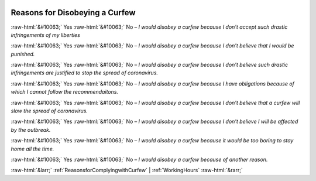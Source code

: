 .. _ReasonsforDisobeyingaCurfew:

 
 .. role:: raw-html(raw) 
        :format: html 

Reasons for Disobeying a Curfew
===============================
:raw-html:`&#10063;` Yes :raw-html:`&#10063;` No – *I would disobey a curfew because I don't accept such drastic infringements of my liberties*

:raw-html:`&#10063;` Yes :raw-html:`&#10063;` No – *I would disobey a curfew because I don't believe that I would be punished.*

:raw-html:`&#10063;` Yes :raw-html:`&#10063;` No – *I would disobey a curfew because I don't believe such drastic infringements are justified to stop the spread of coronavirus.*

:raw-html:`&#10063;` Yes :raw-html:`&#10063;` No – *I would disobey a curfew because I have obligations because of which I cannot follow the recommendaitons.*

:raw-html:`&#10063;` Yes :raw-html:`&#10063;` No – *I would disobey a curfew because I don't believe that a curfew will slow the spread of coronavirus.*

:raw-html:`&#10063;` Yes :raw-html:`&#10063;` No – *I would disobey a curfew because I don't believe I will be affected by the outbreak.*

:raw-html:`&#10063;` Yes :raw-html:`&#10063;` No – *I would disobey a curfew because it would be too boring to stay home all the time.*

:raw-html:`&#10063;` Yes :raw-html:`&#10063;` No – *I would disobey a curfew because of another reason.*



:raw-html:`&larr;` :ref:`ReasonsforComplyingwithCurfew` | :ref:`WorkingHours` :raw-html:`&rarr;`
